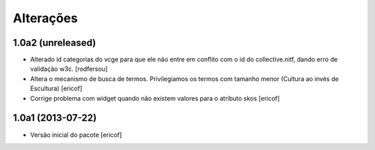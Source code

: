Alterações
------------

1.0a2 (unreleased)
^^^^^^^^^^^^^^^^^^

* Alterado id categorias do vcge para que ele não entre em conflito com o
  id do collective.nitf, dando erro de validação w3c.
  [rodfersou]
* Altera o mecanismo de busca de termos. Privilegiamos os termos
  com tamanho menor (Cultura ao invés de Escultura)
  [ericof]

* Corrige problema com widget quando não existem valores
  para o atributo skos
  [ericof]


1.0a1 (2013-07-22)
^^^^^^^^^^^^^^^^^^

* Versão inicial do pacote
  [ericof]

